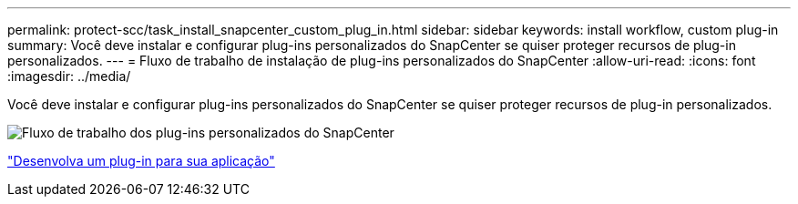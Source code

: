 ---
permalink: protect-scc/task_install_snapcenter_custom_plug_in.html 
sidebar: sidebar 
keywords: install workflow, custom plug-in 
summary: Você deve instalar e configurar plug-ins personalizados do SnapCenter se quiser proteger recursos de plug-in personalizados. 
---
= Fluxo de trabalho de instalação de plug-ins personalizados do SnapCenter
:allow-uri-read: 
:icons: font
:imagesdir: ../media/


[role="lead"]
Você deve instalar e configurar plug-ins personalizados do SnapCenter se quiser proteger recursos de plug-in personalizados.

image::../media/scc_install_configure_workflow.gif[Fluxo de trabalho dos plug-ins personalizados do SnapCenter]

link:concept_develop_a_plug_in_for_your_application.html["Desenvolva um plug-in para sua aplicação"]
